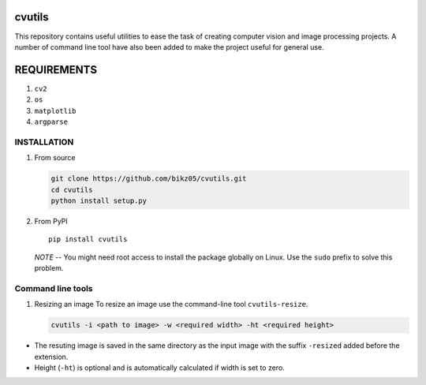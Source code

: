 cvutils
=======

This repository contains useful utilities to ease the task of creating
computer vision and image processing projects. A number of command line
tool have also been added to make the project useful for general use.

REQUIREMENTS
============

1. ``cv2``
2. ``os``
3. ``matplotlib``
4. ``argparse``

INSTALLATION
------------

1. From source

   .. code:: bash

       git clone https://github.com/bikz05/cvutils.git
       cd cvutils
       python install setup.py

2. From PyPI

   ::

       pip install cvutils

   *NOTE* -- You might need root access to install the package globally
   on Linux. Use the ``sudo`` prefix to solve this problem.

Command line tools
------------------

1. Resizing an image To resize an image use the command-line tool
   ``cvutils-resize``.

   .. code:: bash

       cvutils -i <path to image> -w <required width> -ht <required height>

-  The resuting image is saved in the same directory as the input image
   with the suffix ``-resized`` added before the extension.
-  Height (``-ht``) is optional and is automatically calculated if width
   is set to zero.

